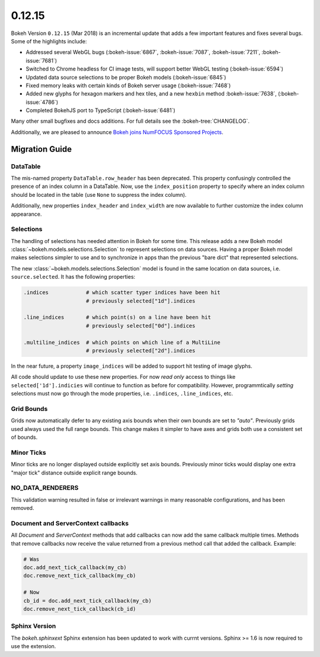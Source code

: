 .. _release-0-12-15:

0.12.15
=======

Bokeh Version ``0.12.15`` (Mar 2018) is an incremental update that adds a few
important features and fixes several bugs. Some of the highlights
include:

* Addressed several WebGL bugs (:bokeh-issue:`6867`, :bokeh-issue:`7087`, :bokeh-issue:`7211`, :bokeh-issue:`7681`)

* Switched to Chrome headless for CI image tests, will support better WebGL testing (:bokeh-issue:`6594`)

* Updated data source selections to be proper Bokeh models (:bokeh-issue:`6845`)

* Fixed memory leaks with certain kinds of Bokeh server usage (:bokeh-issue:`7468`)

* Added new glyphs for hexagon markers and hex tiles, and a new ``hexbin`` method :bokeh-issue:`7638`, (:bokeh-issue:`4786`)

* Completed BokehJS port to TypeScript (:bokeh-issue:`6481`)

Many other small bugfixes and docs additions. For full details see the
:bokeh-tree:`CHANGELOG`.

Additionally, we are pleased to announce `Bokeh joins NumFOCUS Sponsored Projects`_.

.. _Bokeh joins NumFOCUS Sponsored Projects: https://www.numfocus.org/blog/bokeh-joins-sponsored-projects/).

.. _release-0-12-15-migration:

Migration Guide
---------------

DataTable
~~~~~~~~~

The mis-named property ``DataTable.row_header`` has been deprecated. This
property confusingly controlled the presence of an index column in a
DataTable. Now, use the ``index_position`` property to specify where
an index column should be located in the table (use ``None`` to suppress
the index column).

Additionally, new properties ``index_header`` and ``index_width`` are
now available to further customize the index column appearance.

Selections
~~~~~~~~~~

The handling of selections has needed attention in Bokeh for some time.
This release adds a new Bokeh model :class:`~bokeh.models.selections.Selection`
to represent selections on data sources. Having a proper Bokeh model makes
selections simpler to use and to synchronize in apps than the previous
"bare dict" that represented selections.

The new :class:`~bokeh.models.selections.Selection` model is found in
the same location on data sources, i.e. ``source.selected``. It has the
following properties:

.. code-block:: python

    .indices            # which scatter typer indices have been hit
                        # previously selected["1d"].indices

    .line_indices       # which point(s) on a line have been hit
                        # previously selected["0d"].indices

    .multiline_indices  # which points on which line of a MultiLine
                        # previously selected["2d"].indices

In the near future, a property ``image_indices`` will be added to support
hit testing of image glyphs.

All code should update to use these new properties. For now *read only*
access to things like ``selected['1d'].indicies`` will continue to function
as before for compatibility. However, programmtically *setting* selections
must now go through the mode properties, i.e. ``.indices``, ``.line_indices``,
etc.

Grid Bounds
~~~~~~~~~~~

Grids now automatically defer to any existing axis bounds when their
own bounds are set to `"auto"`. Previously grids used always used the full
range bounds. This change makes it simpler to have axes and grids both
use a consistent set of bounds.

Minor Ticks
~~~~~~~~~~~

Minor ticks are no longer displayed outside explicitly set axis bounds.
Previously minor ticks would display one extra "major tick" distance outside
explicit range bounds.

NO_DATA_RENDERERS
~~~~~~~~~~~~~~~~~

This validation warning resulted in false or irrelevant warnings in many
reasonable configurations, and has been removed.

Document and ServerContext callbacks
~~~~~~~~~~~~~~~~~~~~~~~~~~~~~~~~~~~~

All `Document` and `ServerContext` methods that add callbacks can now add
the same callback multiple times.
Methods that remove callbacks now receive the value returned from a previous
method call that added the callback. Example:

.. code-block:: python

    # Was
    doc.add_next_tick_callback(my_cb)
    doc.remove_next_tick_callback(my_cb)

    # Now
    cb_id = doc.add_next_tick_callback(my_cb)
    doc.remove_next_tick_callback(cb_id)

Sphinx Version
~~~~~~~~~~~~~~

The `bokeh.sphinxext` Sphinx extension has been updated to work with currnt
versions. Sphinx >= 1.6 is now required to use the extension.

.. _project roadmap: https://bokehplots.com/pages/roadmap.html
